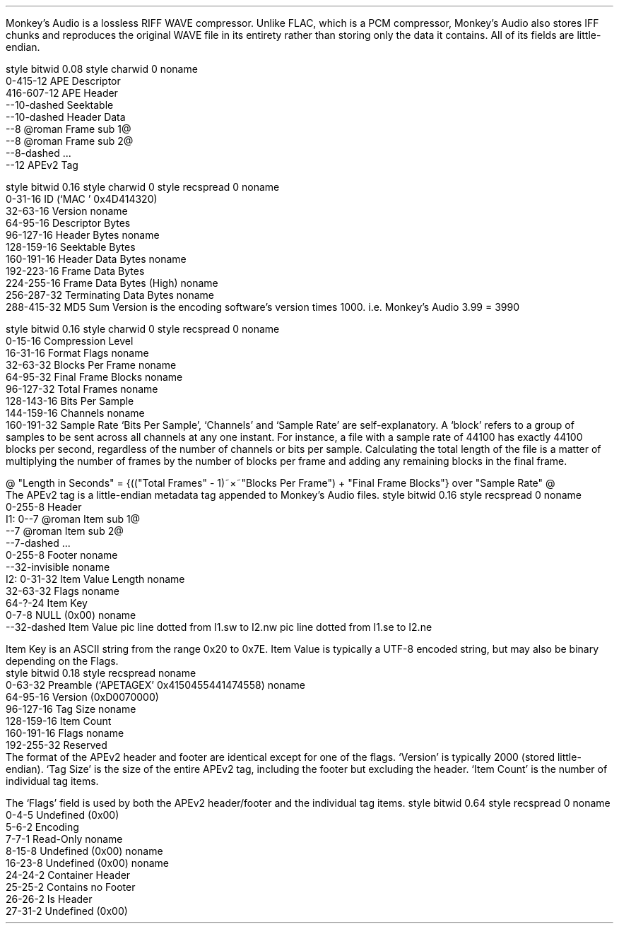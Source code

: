 .\"This work is licensed under the
.\"Creative Commons Attribution-Share Alike 3.0 United States License.
.\"To view a copy of this license, visit
.\"http://creativecommons.org/licenses/by-sa/3.0/us/ or send a letter to
.\"Creative Commons,
.\"171 Second Street, Suite 300,
.\"San Francisco, California, 94105, USA.
.SECTION "Monkey's Audio"
.PP
Monkey's Audio is a lossless RIFF WAVE compressor.
Unlike FLAC, which is a PCM compressor, Monkey's Audio also stores
IFF chunks and reproduces the original WAVE file in its entirety rather
than storing only the data it contains.
All of its fields are little-endian.

.SUBSECTION "the Monkey's Audio stream"
.PP
.begin dformat
style bitwid 0.08
style charwid 0
noname
       0-415-12 APE Descriptor
       416-607-12 APE Header
       --10-dashed Seektable
       --10-dashed Header Data
       --8 @roman Frame sub 1@
       --8 @roman Frame sub 2@
       --8-dashed ...
       --12 APEv2 Tag
.end dformat

.SUBSECTION "the APE Descriptor"
.PP
.begin dformat
style bitwid 0.16
style charwid 0
style recspread 0
noname
  0-31-16 ID (`MAC ' 0x4D414320)
  32-63-16 Version
noname
  64-95-16 Descriptor Bytes
  96-127-16 Header Bytes
noname
  128-159-16 Seektable Bytes
  160-191-16 Header Data Bytes
noname
  192-223-16 Frame Data Bytes
  224-255-16 Frame Data Bytes (High)
noname
  256-287-32 Terminating Data Bytes
noname
  288-415-32 MD5 Sum
.end dformat
Version is the encoding software's version times 1000.
i.e. Monkey's Audio 3.99 = 3990

.SUBSECTION "the APE Header"
.PP
.begin dformat
style bitwid 0.16
style charwid 0
style recspread 0
noname
  0-15-16 Compression Level
  16-31-16 Format Flags
noname
  32-63-32 Blocks Per Frame
noname
  64-95-32 Final Frame Blocks
noname
  96-127-32 Total Frames
noname
  128-143-16 Bits Per Sample
  144-159-16 Channels
noname
  160-191-32 Sample Rate
.end dformat
`Bits Per Sample', `Channels' and `Sample Rate' are self-explanatory.
A `block' refers to a group of samples to be sent across all channels
at any one instant.
For instance, a file with a sample rate of 44100 has exactly 44100 blocks
per second, regardless of the number of channels or bits per sample.
Calculating the total length of the file is a matter of multiplying
the number of frames by the number of blocks per frame and adding
any remaining blocks in the final frame.
.sp 1
@ "Length in Seconds" = {(("Total Frames" - 1)~\[mu]~"Blocks Per Frame") + "Final Frame Blocks"} over "Sample Rate" @

.bp

.KS
.SUBSECTION "the APEv2 tag"
.PP
The APEv2 tag is a little-endian metadata tag appended to Monkey's Audio files.
.begin dformat
style bitwid 0.16
style recspread 0
noname
     0-255-8 Header
 I1: 0--7 @roman Item sub 1@
     --7 @roman Item sub 2@
     --7-dashed ...
     0-255-8 Footer
noname
     --32-invisible
noname
 I2: 0-31-32 Item Value Length
noname
     32-63-32 Flags
noname
     64-?-24 Item Key
     0-7-8 NULL (0x00)
noname
    --32-dashed Item Value
pic line dotted from I1.sw to I2.nw
pic line dotted from I1.se to I2.ne
.end dformat
.PP
Item Key is an ASCII string from the range 0x20 to 0x7E.
Item Value is typically a UTF-8 encoded string, but may
also be binary depending on the Flags.
.ps 8
.TS
tab(:);
| c s s s |
| r | l || r | l |.
_
Item Keys
_
key:value:key:value
=
Abstract:Abstract:Album:album name
Artist:performing artist:Bibliography:Bibliography/Discography
Catalog:catalog number:Comment:user comment
Composer:original composer:Conductor:conductor
Copyright:copyright holder:Debut album:debut album name
Dummy:place holder:EAN/UPC:EAN-13/UPC-A bar code identifier
File:file location:Genre:genre
Index:indexes for quick access:Introplay:characteric part of piece for intro playing
ISBN:ISBN number with check digit:ISRC:International Standard Recording Number
Language:used Language(s) for music/spoken words:LC:Label Code
Media:source media:Publicationright:publication right holder
Publisher:record label or publisher:Record Date:record date
Record Location:record location:Related:location of related information
Subtitle:track subtitle:Title:track title
Track:track number:Year:release date
_
.TE
.ps 10
.KE

.bp

.KS
.SUBSECTION "the APEv2 tag header/footer"
.PP
.begin dformat
style bitwid 0.18
style recspread
noname
    0-63-32 Preamble (`APETAGEX' 0x4150455441474558)
noname
    64-95-16 Version (0xD0070000)
    96-127-16 Tag Size
noname
    128-159-16 Item Count
    160-191-16 Flags
noname
    192-255-32 Reserved
.end dformat
.KE
The format of the APEv2 header and footer are identical
except for one of the flags.
`Version' is typically 2000 (stored little-endian).
`Tag Size' is the size of the entire APEv2 tag, including the
footer but excluding the header.
`Item Count' is the number of individual tag items.

.SUBSECTION "the APEv2 flags"
.PP
The `Flags' field is used by both the APEv2 header/footer and the
individual tag items.
.begin dformat
style bitwid 0.64
style recspread 0
noname
  0-4-5 Undefined (0x00)
  5-6-2 Encoding
  7-7-1 Read-Only
noname
  8-15-8 Undefined (0x00)
noname
  16-23-8 Undefined (0x00)
noname
  24-24-2 Container Header
  25-25-2  Contains no Footer
  26-26-2 Is Header
  27-31-2 Undefined (0x00)
.end dformat

.TS
tab(:);
| c s |
| c | l |.
_
Encoding
_
bits:value
=
00:UTF-8
01:Binary
10:External Link
11:Reserved
_
.TE

